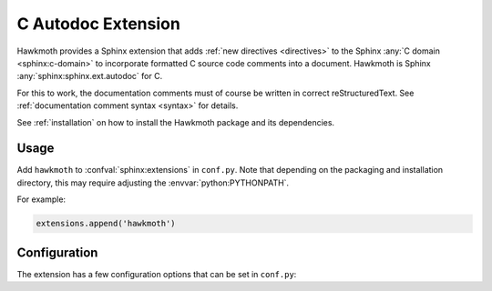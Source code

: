 .. _extension:

C Autodoc Extension
===================

Hawkmoth provides a Sphinx extension that adds :ref:`new directives
<directives>` to the Sphinx :any:`C domain <sphinx:c-domain>` to incorporate
formatted C source code comments into a document. Hawkmoth is Sphinx
:any:`sphinx:sphinx.ext.autodoc` for C.

For this to work, the documentation comments must of course be written in
correct reStructuredText. See :ref:`documentation comment syntax <syntax>` for
details.

See :ref:`installation` on how to install the Hawkmoth package and its
dependencies.

Usage
-----

Add ``hawkmoth`` to :confval:`sphinx:extensions` in ``conf.py``. Note that
depending on the packaging and installation directory, this may require
adjusting the :envvar:`python:PYTHONPATH`.

For example:

.. code-block:: python

   extensions.append('hawkmoth')

Configuration
-------------

The extension has a few configuration options that can be set in ``conf.py``:

.. py:data:: hawkmoth_root
   :type: str

   Path to the root of the source files. Defaults to the
   :term:`sphinx:configuration directory`, i.e. the directory containing
   ``conf.py``.

   To use paths relative to the configuration directory, use
   :func:`python:os.path.abspath`, for example:

   .. code-block:: python

      import os
      hawkmoth_root = os.path.abspath('my/sources/dir')

.. py:data:: cautodoc_transformations
   :type: dict

   Transformation functions for the :rst:dir:`c:autodoc` directive ``transform``
   option. This is a dictionary that maps names to functions. The names can be
   used in the directive ``transform`` option. The functions are expected to
   take a (multi-line) comment string as a parameter, and return the transformed
   string. This can be used to perform custom conversions of the comments,
   including, but not limited to, Javadoc-style compat conversions.

   The special key ``None``, if present, is used to convert everything, unless
   overridden in the directive ``transform`` option. The special value ``None``
   means no transformation is to be done.

   For example, this configuration would transform everything using
   ``default_transform`` function by default, unless overridden in the directive
   ``transform`` option with ``javadoc`` or ``none``. The former would use
   ``javadoc_transform`` function, and the latter would bypass transform
   altogether.

   .. code-block:: python

      cautodoc_transformations = {
          None: default_transform,
          'javadoc': javadoc_transform,
          'none': None,
      }

   The example below shows how to use Hawkmoth's existing compat functions in
   ``conf.py``.

   .. code-block:: python

      from hawkmoth.util import doccompat
      cautodoc_transformations = {
          'javadoc-basic': doccompat.javadoc,
          'javadoc-liberal': doccompat.javadoc_liberal,
          'kernel-doc': doccompat.kerneldoc,
      }

.. py:data:: hawkmoth_clang
   :type: list

   A list of arguments to pass to ``clang`` while parsing the source, typically
   to add directories to include file search path, or to define macros for
   conditional compilation. No arguments are passed by default.

   Example:

   .. code-block:: python

      hawkmoth_clang = ['-I/path/to/include', '-DHAWKMOTH']

   Hawkmoth provides a convenience helper for querying the include path from the
   compiler, and providing them as ``-I`` options:

   .. code-block:: python

      from hawkmoth.util import compiler

      hawkmoth_clang = compiler.get_include_args()

   You can also pass in the compiler to use, for example
   ``get_include_args('gcc')``.

.. py:data:: cautodoc_root
   :type: str

   Equivalent to :py:data:`hawkmoth_root`.

   .. warning::

      The ``cautodoc_root`` option has been deprecated in favour of the
      :py:data:`hawkmoth_root` option and will be removed in the future.

.. py:data:: cautodoc_clang
   :type: str

   Equivalent to :py:data:`hawkmoth_clang`.

   .. warning::

      The ``cautodoc_clang`` option has been deprecated in favour of
      the :py:data:`hawkmoth_clang` option and will be removed in the
      future.
